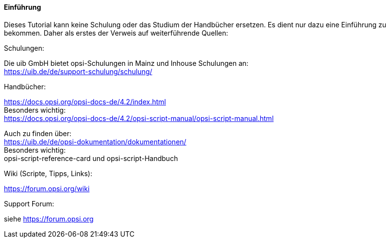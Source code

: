 [[opsi-softwintegration-tutorial-introduction]]
==== Einführung

Dieses Tutorial kann keine Schulung oder das Studium der Handbücher ersetzen. Es dient nur dazu eine Einführung zu bekommen. Daher als erstes der Verweis auf weiterführende Quellen:

.Schulungen:

Die uib GmbH bietet opsi-Schulungen in Mainz und Inhouse Schulungen an: +
https://uib.de/de/support-schulung/schulung/

.Handbücher:

https://docs.opsi.org/opsi-docs-de/4.2/index.html +
Besonders wichtig: +
https://docs.opsi.org/opsi-docs-de/4.2/opsi-script-manual/opsi-script-manual.html

Auch zu finden über: +
https://uib.de/de/opsi-dokumentation/dokumentationen/ +
Besonders wichtig: +
opsi-script-reference-card und opsi-script-Handbuch

.Wiki (Scripte, Tipps, Links):

https://forum.opsi.org/wiki

.Support Forum:
siehe https://forum.opsi.org
